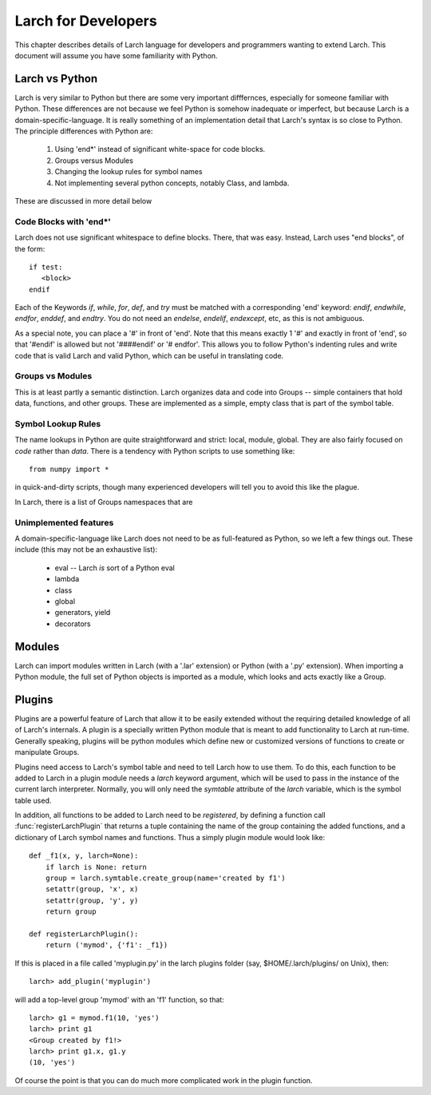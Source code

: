 ============================
Larch for Developers
============================

This chapter describes details of Larch language for developers and
programmers wanting to extend Larch.  This document will assume you have
some familiarity with Python.

Larch vs Python
==================

Larch is very similar to Python but there are some very important
difffernces, especially for someone familiar with Python.  These
differences are not because we feel Python is somehow inadequate or
imperfect, but because Larch is a domain-specific-language.  It is really
something of an implementation detail that Larch's syntax is so close to
Python.   The principle differences with Python are:

  1. Using 'end*' instead of significant white-space for code blocks.
  2. Groups versus Modules
  3. Changing the lookup rules for symbol names
  4. Not implementing several python concepts, notably Class, and lambda.
  

These are discussed in more detail below


Code Blocks with 'end*'
~~~~~~~~~~~~~~~~~~~~~~~~~
Larch does not use significant whitespace to define blocks.  There, that
was easy.   Instead, Larch uses "end blocks", of the form::

   if test:
      <block>
   endif

Each of the Keywords *if*, *while*, *for*, *def*, and *try* must be matched
with a corresponding 'end' keyword: *endif*, *endwhile*, *endfor*,
*enddef*, and *endtry*.  You do not need an *endelse*, *endelif*,
*endexcept*, etc, as this is not ambiguous.

As a special note, you can place a '#' in front of 'end'. Note that this
means exactly 1 '#' and exactly in front of 'end', so that '#endif' is
allowed but not '####endif' or '# endfor'.  This allows you to follow
Python's indenting rules and write code that is valid Larch and valid
Python, which can be useful in translating code. 

Groups vs Modules
~~~~~~~~~~~~~~~~~~~~~~~~~

This is at least partly a semantic distinction.  Larch organizes data and
code into Groups -- simple containers that hold data, functions, and other
groups.  These are implemented as a simple, empty class that is part of the
symbol table. 


Symbol Lookup Rules
~~~~~~~~~~~~~~~~~~~~~~~~~

The name lookups in Python are quite straightforward and strict: local,
module, global.  They are also fairly focused on *code* rather than *data*.
There is a tendency with Python scripts to use something like::
    
    from numpy import *

in quick-and-dirty scripts, though many experienced developers will tell
you to avoid this like the plague.    

In Larch, there is a list of Groups 
namespaces that are 

    


Unimplemented features
~~~~~~~~~~~~~~~~~~~~~~~~~

A domain-specific-language like Larch does not need to be as full-featured
as Python, so we left a few things out.  These include (this may not be an
exhaustive list):

    * eval -- Larch *is* sort of a Python eval
    * lambda
    * class
    * global 
    * generators, yield
    * decorators



Modules
==================

Larch can import modules written in Larch (with a '.lar' extension) or
Python (with a '.py' extension).  When importing a Python module, the full
set of Python objects is imported as a module, which looks and acts exactly
like a Group.

Plugins
================

Plugins are a powerful feature of Larch that allow it to be easily extended
without the requiring detailed knowledge of all of Larch's internals.  A
plugin is a specially written Python module that is meant to add
functionality to Larch at run-time.  Generally speaking, plugins will be
python modules which define new or customized versions of functions to
create or manipulate Groups.

Plugins need access to Larch's symbol table and need to tell Larch how to
use them.  To do this, each function to be added to Larch in a plugin
module needs a `larch` keyword argument, which will be used to pass in the
instance of the current larch interpreter.  Normally, you will only need
the `symtable` attribute of the `larch` variable, which is the symbol table
used.   

In addition, all functions to be added to Larch need to be *registered*,
by defining a function call :func:`registerLarchPlugin` that returns a
tuple containing the name of the group containing the added functions, and
a dictionary of Larch symbol names and functions.   Thus a simply plugin
module would look like::

    def _f1(x, y, larch=None):
        if larch is None: return
	group = larch.symtable.create_group(name='created by f1')
        setattr(group, 'x', x)
        setattr(group, 'y', y)
	return group

    def registerLarchPlugin():
        return ('mymod', {'f1': _f1})

If this is placed in a file called 'myplugin.py' in the larch plugins
folder (say, $HOME/.larch/plugins/ on Unix), then::

   larch> add_plugin('myplugin')

will add a top-level group 'mymod' with an 'f1' function, so that::

   larch> g1 = mymod.f1(10, 'yes')
   larch> print g1
   <Group created by f1!>
   larch> print g1.x, g1.y
   (10, 'yes')

Of course the point is that you can do much more complicated work in the
plugin function.
